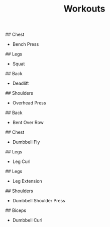 #+TITLE: Workouts
## Chest
- Bench Press
## Legs
- Squat
## Back
- Deadlift
## Shoulders
- Overhead Press
## Back
- Bent Over Row
## Chest
- Dumbbell Fly
## Legs
- Leg Curl
## Legs
- Leg Extension
## Shoulders
- Dumbbell Shoulder Press
## Biceps
- Dumbbell Curl
